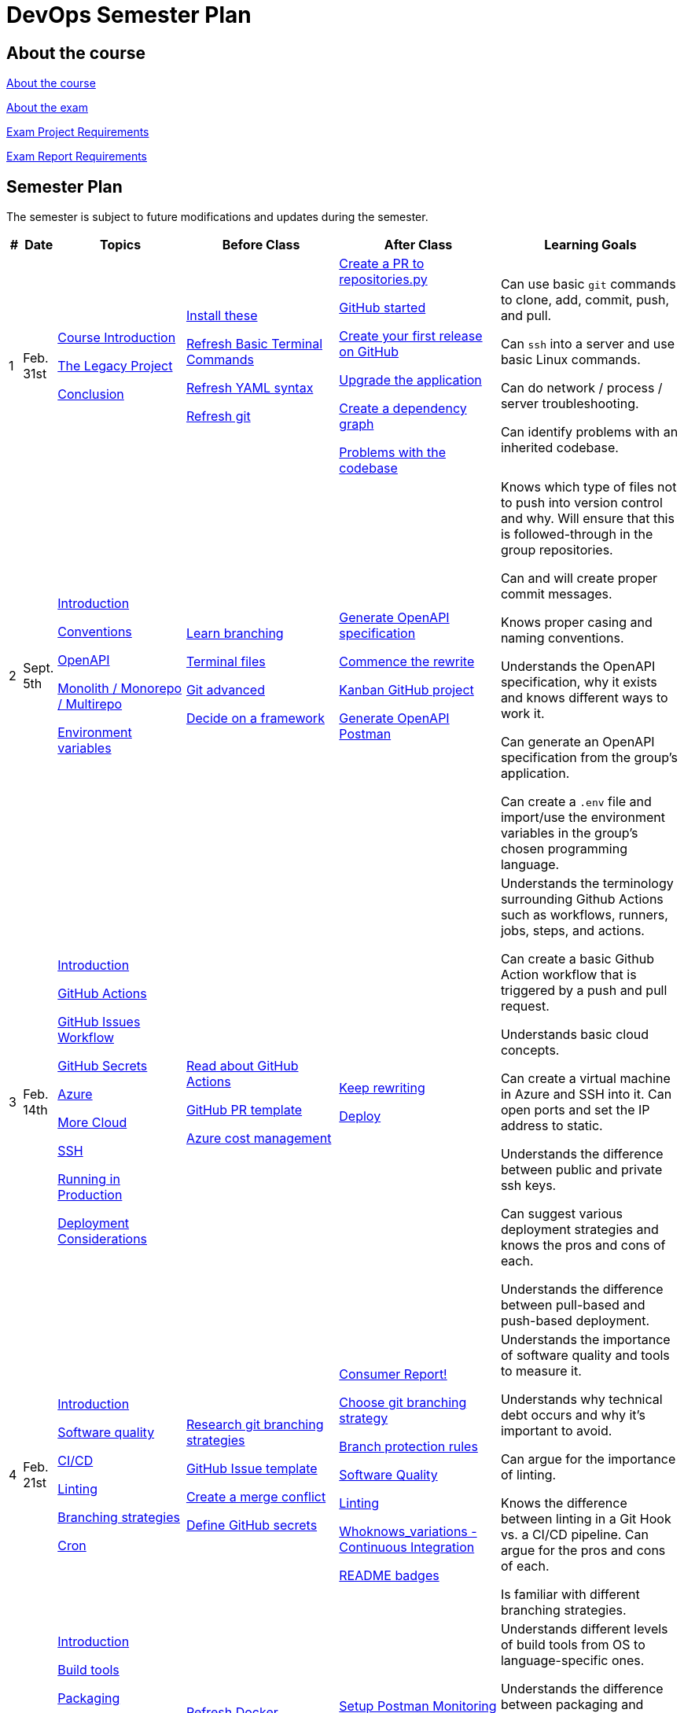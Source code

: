 = DevOps Semester Plan

== About the course

link:00._Course_Material/00._Meta_Course_Material/about_the_course.md[About the course]

link:00._Course_Material/00._Meta_Course_Material/about_the_exam.md[About the exam]

link:00._Course_Material/00._Meta_Course_Material/exam_project_requirements.md[Exam Project Requirements]

link:00._Course_Material/00._Meta_Course_Material/exam_report_requirements.md[Exam Report Requirements]

// link:00._Course_Material/00._Meta_Course_Material/exam_presentation_requirements.md[Exam Presentation Requirements]


// == Mandatories

== Semester Plan

The semester is subject to future modifications and updates during the semester.

[width="100%",cols="2%,5%,20%,25%,25%,23%",options="header"]
|===
| # | Date | Topics | Before Class | After Class | Learning Goals

// ------------------------------------------------------------------------------------------------------------------------------------------------

| 1
| Feb. 31st

a| 
link:00._Course_Material/02._Slides/01._Introduction/01._course_introduction.md[Course Introduction]

link:00._Course_Material/02._Slides/01._Introduction/02._the_legacy_project.md[The Legacy Project]

link:00._Course_Material/02._Slides/01._Introduction/03._conclusion.md[Conclusion]


a|
link:00._Course_Material/01._Assignments/01._Introduction/01._Before/install_these.md[Install these]

link:00._Course_Material/01._Assignments/01._Introduction/01._Before/refresh_basic_terminal_commands.md[Refresh Basic Terminal Commands]

link:00._Course_Material/01._Assignments/01._Introduction/01._Before/refresh_yaml_syntax.md[Refresh YAML syntax]

link:00._Course_Material/01._Assignments/01._Introduction/01._Before/refresh_basic_git.md[Refresh git]


a| 
link:00._Course_Material/01._Assignments/01._Introduction/02._After/create_a_pr_to_repositories_py.md[Create a PR to repositories.py]

link:00._Course_Material/01._Assignments/01._Introduction/02._After/github_started.md[GitHub started]

link:00._Course_Material/01._Assignments/01._Introduction/02._After/git_release.md[Create your first release on GitHub]

link:00._Course_Material/01._Assignments/01._Introduction/02._After/upgrade_the_application.md[Upgrade the application]

link:00._Course_Material/01._Assignments/01._Introduction/02._After/create_a_dependency_graph.md[Create a dependency graph]

link:00._Course_Material/01._Assignments/01._Introduction/02._After/problems_with_the_codebase.md[Problems with the codebase]

a|
Can use basic `git` commands to clone, add, commit, push, and pull.

Can `ssh` into a server and use basic Linux commands.

Can do network / process / server troubleshooting.

Can identify problems with an inherited codebase.

// ------------------------------------------------------------------------------------------------------------------------------------------------

| 2
| Sept. 5th
a|
link:00._Course_Material/02._Slides/02._Conventions_OpenAPI_DotEnv/01._introduction.md[Introduction]
// Introduction

link:00._Course_Material/02._Slides/02._Conventions_OpenAPI_DotEnv/02._conventions.md[Conventions]
// Conventions

link:00._Course_Material/02._Slides/02._Conventions_OpenAPI_DotEnv/03._openapi.md[OpenAPI]
// OpenAPI

link:00._Course_Material/02._Slides/02._Conventions_OpenAPI_DotEnv/04._monolith_monorepo_multirepo.md[Monolith / Monorepo / Multirepo]
// Monolith / Multirepo

link:00._Course_Material/02._Slides/02._Conventions_OpenAPI_DotEnv/05._environment_variables.md[Environment variables]
// Environment variables

a|
link:./00._Course_Material/01._Assignments/02._Conventions_OpenAPI_DotEnv/01._Before/learn_branching.md[Learn branching]

link:./00._Course_Material/01._Assignments/02._Conventions_OpenAPI_DotEnv/01._Before/terminal_files.md[Terminal files]

link:./00._Course_Material/01._Assignments/02._Conventions_OpenAPI_DotEnv/01._Before/git_advanced.md[Git advanced]

link:./00._Course_Material/01._Assignments/02._Conventions_OpenAPI_DotEnv/01._Before/decide_on_a_framework.md[Decide on a framework]

a|
link:./00._Course_Material/01._Assignments/02._Conventions_OpenAPI_DotEnv/02._After/generate_openapi_specification.md[Generate OpenAPI specification]

link:./00._Course_Material/01._Assignments/02._Conventions_OpenAPI_DotEnv/02._After/commence_the_rewrite.md[Commence the rewrite]

link:./00._Course_Material/01._Assignments/02._Conventions_OpenAPI_DotEnv/02._After/kanban_github_project.md[Kanban GitHub project]

link:./00._Course_Material/01._Assignments/02._Conventions_OpenAPI_DotEnv/02._After/generate_openapi_spec_in_postman.md[Generate OpenAPI Postman]

a|
Knows which type of files not to push into version control and why. Will ensure that this is followed-through in the group repositories. 

Can and will create proper commit messages. 

Knows proper casing and naming conventions. 

Understands the OpenAPI specification, why it exists and knows different ways to work it.

Can generate an OpenAPI specification from the group's application.

Can create a `.env` file and import/use the environment variables in the group's chosen programming language.


// ------------------------------------------------------------------------------------------------------------------------------------------------


| 3
| Feb. 14th
a|
link:00._Course_Material/02._Slides/03._Github_Actions_Cloud_Azure_Deploy/01._introduction.md[Introduction]
// Introduction

link:00._Course_Material/02._Slides/03._Github_Actions_Cloud_Azure_Deploy/02._github_actions.md[GitHub Actions]
// GitHub Actions

link:00._Course_Material/02._Slides/03._Github_Actions_Cloud_Azure_Deploy/03._github_issues_workflow.md[GitHub Issues Workflow]
// GitHub Issues Workflow

link:00._Course_Material/02._Slides/03._Github_Actions_Cloud_Azure_Deploy/04._github_secrets.md[GitHub Secrets]
// GitHub Secrets

link:00._Course_Material/02._Slides/03._Github_Actions_Cloud_Azure_Deploy/05._azure.md[Azure]
// Azure

link:00._Course_Material/02._Slides/03._Github_Actions_Cloud_Azure_Deploy/06._more_cloud.md[More Cloud]
// More Cloud

link:00._Course_Material/02._Slides/03._Github_Actions_Cloud_Azure_Deploy/07._ssh.md[SSH]
// SSH

link:00._Course_Material/02._Slides/03._Github_Actions_Cloud_Azure_Deploy/08._running_in_production.md[Running in Production]
// Running in Production

link:00._Course_Material/02._Slides/03._Github_Actions_Cloud_Azure_Deploy/09._deployment_considerations.md[Deployment Considerations]
// Deployment Considerations

a|
link:00._Course_Material/01._Assignments/03._Github_Actions_Cloud_Azure_Deploy/01._Before/read_about_github_actions.md[Read about GitHub Actions]

link:00._Course_Material/01._Assignments/03._Github_Actions_Cloud_Azure_Deploy/01._Before/github_pr_template.md[GitHub PR template]

link:00._Course_Material/01._Assignments/03._Github_Actions_Cloud_Azure_Deploy/01._Before/azure_cost_managment.md[Azure cost management]

a|
link:00._Course_Material/01._Assignments/03._Github_Actions_Cloud_Azure_Deploy/02._After/keep_rewriting.md[Keep rewriting]

link:00._Course_Material/01._Assignments/03._Github_Actions_Cloud_Azure_Deploy/02._After/deploy.md[Deploy]

a|
Understands the terminology surrounding Github Actions such as workflows, runners, jobs, steps, and actions.

Can create a basic Github Action workflow that is triggered by a push and pull request. 

Understands basic cloud concepts. 

Can create a virtual machine in Azure and SSH into it. Can open ports and set the IP address to static.

Understands the difference between public and private ssh keys.

Can suggest various deployment strategies and knows the pros and cons of each.

Understands the difference between pull-based and push-based deployment.



// ------------------------------------------------------------------------------------------------------------------------------------------------


| 4
| Feb. 21st
a|
link:00._Course_Material/02._Slides/04._Sofware_Quality_Linting_CI/01._introduction.md[Introduction]
// Introduction

link:00._Course_Material/02._Slides/04._Sofware_Quality_Linting_CI/02._software_quality.md[Software quality]
// Software Quality

link:00._Course_Material/02._Slides/04._Sofware_Quality_Linting_CI/03._ci_cd.md[CI/CD]
// CI/CD

link:00._Course_Material/02._Slides/04._Sofware_Quality_Linting_CI/04._linting.md[Linting]
// Linting

link:00._Course_Material/02._Slides/04._Sofware_Quality_Linting_CI/05._branching_strategies.md[Branching strategies]
// Branching strategies

link:00._Course_Material/02._Slides/04._Sofware_Quality_Linting_CI/06._cron.md[Cron]
// Cron

a|
link:00._Course_Material/01._Assignments/04._Sofware_Quality_Linting_CI/01._Before/research_git_branching_strategies.md[Research git branching strategies]

link:00._Course_Material/01._Assignments/04._Sofware_Quality_Linting_CI/01._Before/github_issue_template.md[GitHub Issue template]

link:00._Course_Material/01._Assignments/04._Sofware_Quality_Linting_CI/01._Before/create_a_merge_conflict.md[Create a merge conflict]

link:00._Course_Material/01._Assignments/04._Sofware_Quality_Linting_CI/01._Before/define_github_secrets.md[Define GitHub secrets]


a|
link:00._Course_Material/01._Assignments/04._Sofware_Quality_Linting_CI/02._After/consumer_report.md[Consumer Report!]

link:00._Course_Material/01._Assignments/04._Sofware_Quality_Linting_CI/02._After/choose_a_git_branching_strategy.md[Choose git branching strategy]

link:./00._Course_Material/01._Assignments/04._Sofware_Quality_Linting_CI/02._After/branch_protection_rules.md[Branch protection rules]

link:00._Course_Material/01._Assignments/04._Sofware_Quality_Linting_CI/02._After/software_quality.md[Software Quality]

link:00._Course_Material/01._Assignments/04._Sofware_Quality_Linting_CI/02._After/linting.md[Linting]

link:00._Course_Material/01._Assignments/04._Sofware_Quality_Linting_CI/02._After/whoknows_variations_continuous_integration.md[Whoknows_variations - Continuous Integration]

link:00._Course_Material/01._Assignments/04._Sofware_Quality_Linting_CI/02._After/readme_badges.md[README badges]

a|
Understands the importance of software quality and tools to measure it.

Understands why technical debt occurs and why it's important to avoid.

Can argue for the importance of linting.

Knows the difference between linting in a Git Hook vs. a CI/CD pipeline. Can argue for the pros and cons of each.

Is familiar with different branching strategies.


// ------------------------------------------------------------------------------------------------------------------------------------------------


| 5
| Feb. 28th
a|
link:00._Course_Material/02._Slides/05._Docker_The_Simulation/01._introduction.md[Introduction]
// Introduction

link:00._Course_Material/02._Slides/05._Docker_The_Simulation/02._build_tools.md[Build tools]
// Build tools

link:00._Course_Material/02._Slides/05._Docker_The_Simulation/03._packaging.md[Packaging]
// Packaging

link:00._Course_Material/02._Slides/05._Docker_The_Simulation/04._virtualization_containerization.md[Virtualization / Containerization]
// Virtualization / Containerization

link:00._Course_Material/02._Slides/05._Docker_The_Simulation/05._docker.md[Docker]
// Docker

link:00._Course_Material/02._Slides/05._Docker_The_Simulation/06._dockerfile.md[Dockerfile]
// Dockerfile

link:00._Course_Material/02._Slides/05._Docker_The_Simulation/assets_build_tools/python_build_tools.md[Python build tools]
// Python build tools

a|
link:00._Course_Material/01._Assignments/05._Docker_The_Simulation/01._Before/refresh_docker_knowledge.md[Refresh Docker knowledge]

link:00._Course_Material/01._Assignments/05._Docker_The_Simulation/01._Before/the_simulation.md[The Simulation]
a|
link:00._Course_Material/01._Assignments/05._Docker_The_Simulation/02._After/setup_postman_monitoring.md[Setup Postman Monitoring]

link:00._Course_Material/01._Assignments/05._Docker_The_Simulation/02._After/docker_from_scratch.md[Docker from scratch]

link:00._Course_Material/01._Assignments/05._Docker_The_Simulation/02._After/begin_dockerization.md[Begin Dockerization]
a|
Understands different levels of build tools from OS to language-specific ones.

Understands the difference between packaging and virtualization/containerization.

Understands how Docker differs from its predecessors and modern alternatives.

Can understand simple Dockerfiles for different languages.

// ------------------------------------------------------------------------------------------------------------------------------------------------


| 6
| Mar. 7th
a|
link:00._Course_Material/02._Slides/06._Docker-compose_Continuous_Delivery_DevOps/01._introduction.md[Introduction]
// Introduction

link:00._Course_Material/02._Slides/06._Docker-compose_Continuous_Delivery_DevOps/02._docker-compose.md[Docker-compose]
// Docker-compose

link:00._Course_Material/02._Slides/06._Docker-compose_Continuous_Delivery_DevOps/03._hot_reload_in_docker.md[Hot reload in Docker]
// Hot reload in Docker

link:00._Course_Material/02._Slides/06._Docker-compose_Continuous_Delivery_DevOps/04._debug_docker-compose.md[Debug docker-compose]
// Debug docker-compose

link:00._Course_Material/02._Slides/06._Docker-compose_Continuous_Delivery_DevOps/05._agile.md[Agile]
// Agile

link:00._Course_Material/02._Slides/06._Docker-compose_Continuous_Delivery_DevOps/06._devops.md[DevOps]
// DevOps

link:00._Course_Material/02._Slides/06._Docker-compose_Continuous_Delivery_DevOps/07._continuous_delivery.md[Continuous Delivery]
// Continuous Delivery
a|
link:00._Course_Material/01._Assignments/06._Docker-compose_Continuous_Delivery_DevOps/01._Before/100+_docker_concepts_you_need_to_know.md[100+ docker concepts you need to know]

link:00._Course_Material/01._Assignments/06._Docker-compose_Continuous_Delivery_DevOps/01._Before/generate_cr_pat.md[Generate CR_PAT]

link:00._Course_Material/01._Assignments/06._Docker-compose_Continuous_Delivery_DevOps/01._Before/read_devops_literature_I.md[Read DevOps Literature I]

link:00._Course_Material/01._Assignments/06._Docker-compose_Continuous_Delivery_DevOps/01._Before/refresh_docker-compose.md[Refresh docker-compose]
a|
link:00._Course_Material/01._Assignments/06._Docker-compose_Continuous_Delivery_DevOps/02._After/whoknows_variations_continuous_delivery.md[whoknows_variations Continuous Delivery]

link:00._Course_Material/01._Assignments/06._Docker-compose_Continuous_Delivery_DevOps/02._After/workflow_strategies.md[Workflow strategies]

link:00._Course_Material/01._Assignments/06._Docker-compose_Continuous_Delivery_DevOps/02._After/docker_compose_continuous_delivery.md[Docker Compose + Continuous Delivery]

a|
Can argue for the benefit of using Docker-compose over Dockerfiles.

Understands various basic docker-compose.yml files.

Can argue for the pros and cons of hot reload in Docker.

Understands Continuous Delivery as we define it in this course and has a general idea of how it works.

Can explain what agile is, why it was created.

Understands the history of DevOps and different ways to understand it.

// ------------------------------------------------------------------------------------------------------------------------------------------------


| 7
| Mar. 14th
a|
Guest Lecture by Sofus from link:https://www.eficode.com/[Eficode]​
a|
link:00._Course_Material/01._Assignments/07._Guest_Lecture/01._Before/read_devops_literature_II.md[Read DevOps Literature II]

link:00._Course_Material/01._Assignments/07._Guest_Lecture/01._Before/detecting_agile_bs.md[Detecting Agile BS]
a|
link:00._Course_Material/01._Assignments/07._Guest_Lecture/02._After/create_an_issue_template.md[Create an Issue Template]

link:00._Course_Material/01._Assignments/07._Guest_Lecture/02._After/how_are_you_devops.md[How are you DevOps?]
a|
Knows the historical angel of DevOps and how it has evolved.

Understands the problems that DevOps aims to solve in modern organizations.

Understands the concept of psychological safety and why it matters. 

Understands how crucial it is for business competitiveness to bring down pipeline execution time. Can implement simultanously running pipelines to cut time whenever it is possible.

Has read all the course literature and can talk about the content. 

// ------------------------------------------------------------------------------------------------------------------------------------------------


| 8
| Oct. 24th
a|
link:00._Course_Material/02._Slides/08._Continuous_Deployment/01._introduction.md[Introduction]

link:00._Course_Material/02._Slides/08._Continuous_Deployment/02._devops.md[DevOps]

link:00._Course_Material/02._Slides/08._Continuous_Deployment/03._devops_is_people.md[DevOps is People]

link:00._Course_Material/02._Slides/08._Continuous_Deployment/04._postmortem.md[Postmortem]

link:00._Course_Material/02._Slides/08._Continuous_Deployment/05._continuous_deployment.md[Continuous Deployment]

link:00._Course_Material/02._Slides/08._Continuous_Deployment/06._reverse_proxies.md[Reverse Proxies]

link:00._Course_Material/02._Slides/08._Continuous_Deployment/07._dev_containers.md[Dev Containers]
a|
link:00._Course_Material/01._Assignments/08._Continuous_Deployment/01._Before/deploy_to_github_pages.md[Deploy to GitHub Pages]

link:00._Course_Material/01._Assignments/08._Continuous_Deployment/01._Before/read_about_gitops.md[Read about GitOps]
a|
link:00._Course_Material/01._Assignments/08._Continuous_Deployment/02._After/fts5.md[FTS5]

link:00._Course_Material/01._Assignments/08._Continuous_Deployment/02._After/postmortem.md[Postmortem]

link:00._Course_Material/01._Assignments/08._Continuous_Deployment/02._After/smoke_testing.md[Smoke Testing]

link:00._Course_Material/01._Assignments/08._Continuous_Deployment/02._After/user_feedback_survey.md[User Feedback Survey!]

link:00._Course_Material/01._Assignments/08._Continuous_Deployment/02._After/hadolint.md[Hadolint]
a|
Has a clear view of different definitions of DevOps.

Understands the concepts of the principles of *Flow*, *Feedback*, and *Continual Learning and Experimentation*.

Can argue for the importance of carrying out a postmortem and knows how to approach conducting one.

Can recall various ways to achieve continuous deployment.

// ------------------------------------------------------------------------------------------------------------------------------------------------

|===
